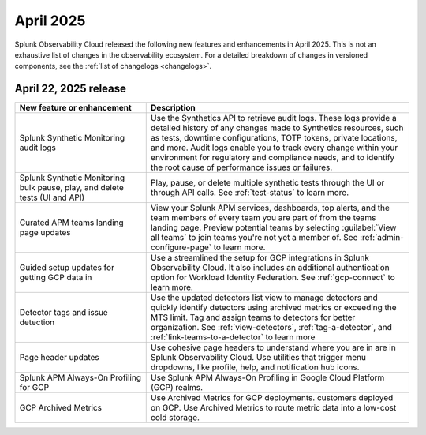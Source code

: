 .. _2025-4-rn:

*********************
April 2025
*********************

Splunk Observability Cloud released the following new features and enhancements in April 2025. This is not an exhaustive list of changes in the observability ecosystem. For a detailed breakdown of changes in versioned components, see the :ref:`list of changelogs <changelogs>`.


.. _2025-4-22-rn:

April 22, 2025 release
=======================

.. list-table::
   :header-rows: 1
   :widths: 1 2
   :width: 100%

   * - New feature or enhancement
     - Description
   * - Splunk Synthetic Monitoring audit logs
     - Use the Synthetics API to retrieve audit logs. These logs provide a detailed history of any changes made to Synthetics resources, such as tests, downtime configurations, TOTP tokens, private locations, and more. Audit logs enable you to track every change within your environment for regulatory and compliance needs, and to identify the root cause of performance issues or failures.
   * - Splunk Synthetic Monitoring bulk pause, play, and delete tests (UI and API)
     - Play, pause, or delete multiple synthetic tests through the UI or through API calls. See :ref:`test-status` to learn more.
   * - Curated APM teams landing page updates
     - View your Splunk APM services, dashboards, top alerts, and the team members of every team you are part of from the teams landing page. Preview potential teams by selecting :guilabel:`View all teams` to join teams you're not yet a member of. See :ref:`admin-configure-page` to learn more.
   * - Guided setup updates for getting GCP data in
     - Use a streamlined the setup for GCP integrations in Splunk Observability Cloud. It also includes an additional authentication option for Workload Identity Federation. See :ref:`gcp-connect` to learn more. 
   * - Detector tags and issue detection
     - Use the updated detectors list view to manage detectors and quickly identify detectors using archived metrics or exceeding the MTS limit. Tag and assign teams to detectors for better organization. See :ref:`view-detectors`, :ref:`tag-a-detector`, and :ref:`link-teams-to-a-detector` to learn more
   * - Page header updates
     - Use cohesive page headers to understand where you are in are in Splunk Observability Cloud. Use utilities that trigger menu dropdowns, like profile, help, and notification hub icons.
   * - Splunk APM Always-On Profiling for GCP
     - Use Splunk APM Always-On Profiling in Google Cloud Platform (GCP) realms. 
   * - GCP Archived Metrics
     - Use Archived Metrics for GCP deployments. customers deployed on GCP. Use Archived Metrics to route metric data into a low-cost cold storage. 